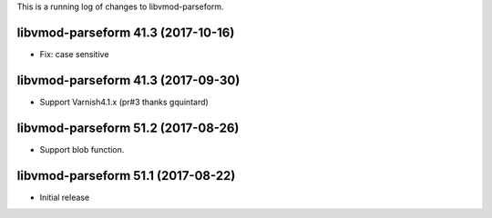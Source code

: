 This is a running log of changes to libvmod-parseform.

libvmod-parseform 41.3 (2017-10-16)
--------------------------------

* Fix: case sensitive

libvmod-parseform 41.3 (2017-09-30)
--------------------------------
* Support Varnish4.1.x (pr#3 thanks gquintard)

libvmod-parseform 51.2 (2017-08-26)
--------------------------------

* Support blob function.

libvmod-parseform 51.1 (2017-08-22)
--------------------------------

* Initial release


